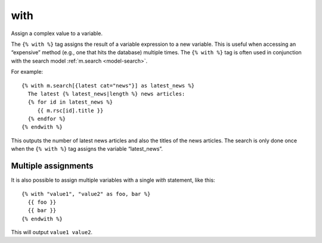 
.. index:: tag; with
.. _tag-with:

with
====

Assign a complex value to a variable.

The ``{% with %}`` tag assigns the result of a variable expression to a new variable. This is useful when accessing an “expensive” method (e.g., one that hits the database) multiple times.  The ``{% with %}`` tag is often used in conjunction with the search model :ref:`m.search <model-search>`.

For example::

   {% with m.search[{latest cat="news"}] as latest_news %}
     The latest {% latest_news|length %} news articles:
     {% for id in latest_news %}
        {{ m.rsc[id].title }}
     {% endfor %}
   {% endwith %}

This outputs the number of latest news articles and also the titles of the news articles.  The search is only done once when the ``{% with %}`` tag assigns the variable “latest_news”.


Multiple assignments
--------------------

It is also possible to assign multiple variables with a single `with` statement, like this::

  {% with "value1", "value2" as foo, bar %}
    {{ foo }}
    {{ bar }}
  {% endwith %}

This will output ``value1 value2``.
  
